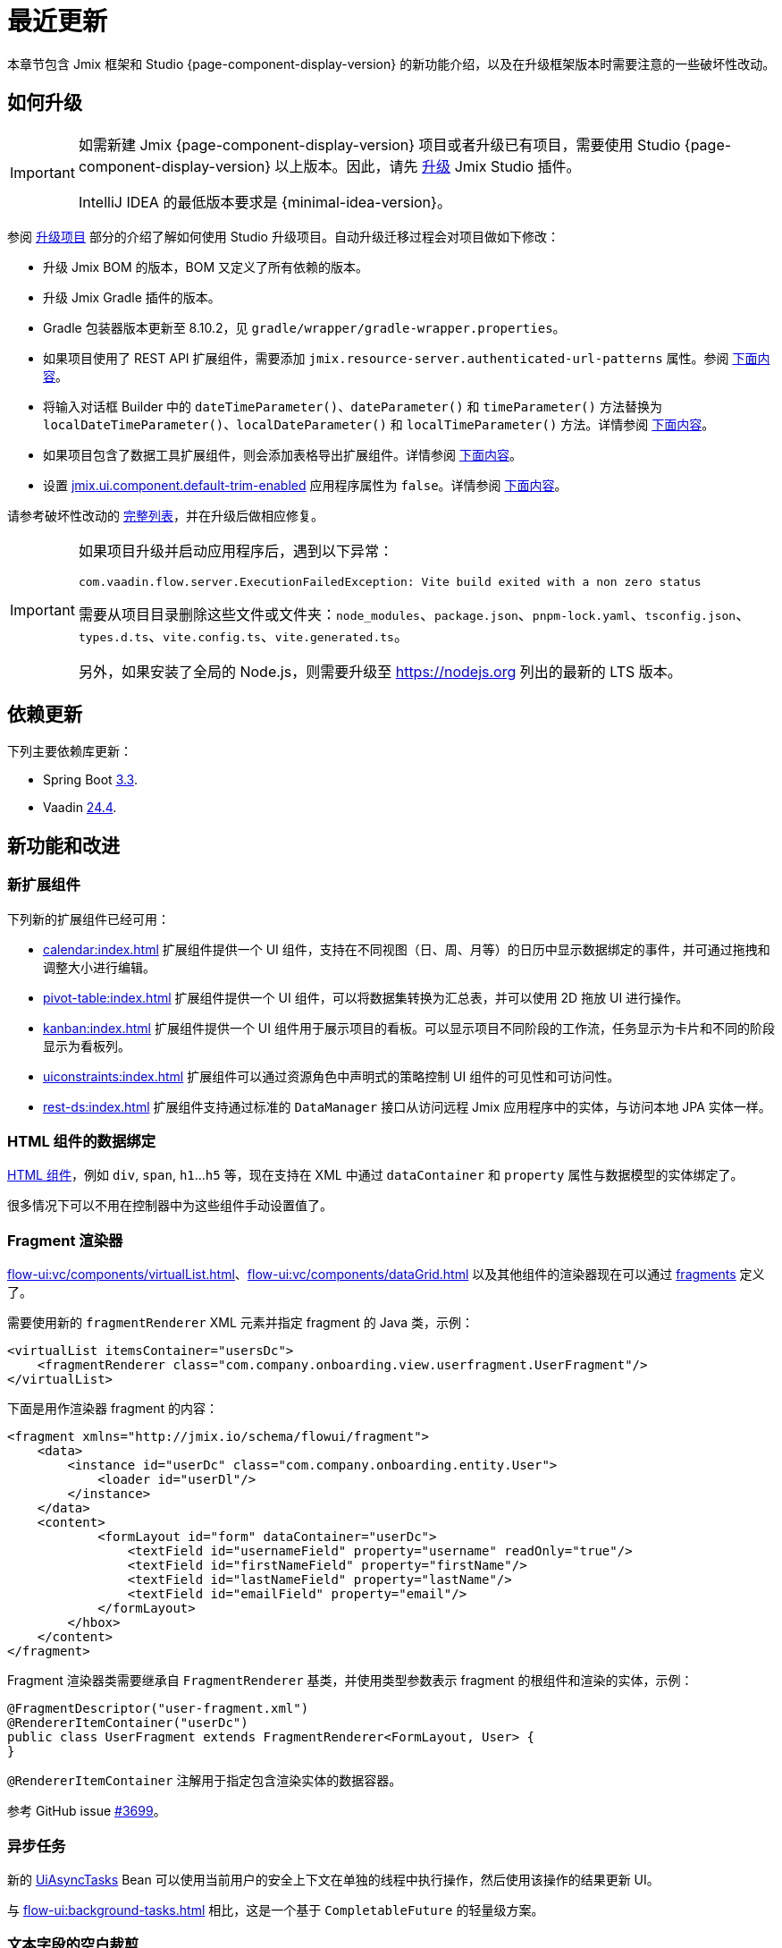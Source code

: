 = 最近更新

本章节包含 Jmix 框架和 Studio {page-component-display-version} 的新功能介绍，以及在升级框架版本时需要注意的一些破坏性改动。

[[upgrade]]
== 如何升级

[IMPORTANT]
====
如需新建 Jmix {page-component-display-version} 项目或者升级已有项目，需要使用 Studio {page-component-display-version} 以上版本。因此，请先 xref:studio:update.adoc[升级] Jmix Studio 插件。

IntelliJ IDEA 的最低版本要求是 {minimal-idea-version}。
====

参阅 xref:studio:project.adoc#upgrading-project[升级项目] 部分的介绍了解如何使用 Studio 升级项目。自动升级迁移过程会对项目做如下修改：

* 升级 Jmix BOM 的版本，BOM 又定义了所有依赖的版本。
* 升级 Jmix Gradle 插件的版本。
* Gradle 包装器版本更新至 8.10.2，见 `gradle/wrapper/gradle-wrapper.properties`。
* 如果项目使用了 REST API 扩展组件，需要添加 `jmix.resource-server.authenticated-url-patterns` 属性。参阅 <<protecting-generic-rest-endpoints,下面内容>>。
* 将输入对话框 Builder 中的 `dateTimeParameter()`、`dateParameter()` 和 `timeParameter()` 方法替换为 `localDateTimeParameter()`、`localDateParameter()` 和 `localTimeParameter()` 方法。详情参阅 <<input-dialog-date-parameters,下面内容>>。
* 如果项目包含了数据工具扩展组件，则会添加表格导出扩展组件。详情参阅 <<grid-export-actions-add-on-dependency,下面内容>>。
* 设置 xref:flow-ui:ui-properties.adoc#jmix.ui.component.default-trim-enabled[jmix.ui.component.default-trim-enabled] 应用程序属性为 `false`。详情参阅 <<trimming-in-text-fields,下面内容>>。

请参考破坏性改动的 <<breaking-changes,完整列表>>，并在升级后做相应修复。

[IMPORTANT]
====
如果项目升级并启动应用程序后，遇到以下异常：

`com.vaadin.flow.server.ExecutionFailedException: Vite build exited with a non zero status`

需要从项目目录删除这些文件或文件夹：`node_modules`、`package.json`、`pnpm-lock.yaml`、`tsconfig.json`、`types.d.ts`、`vite.config.ts`、`vite.generated.ts`。

另外，如果安装了全局的 Node.js，则需要升级至 https://nodejs.org[^] 列出的最新的 LTS 版本。
====

[[updated-dependencies]]
== 依赖更新

下列主要依赖库更新：

* Spring Boot https://github.com/spring-projects/spring-boot/wiki/Spring-Boot-3.3-Release-Notes[3.3^].

* Vaadin https://github.com/vaadin/platform/releases/tag/24.4.0[24.4^].

[[new-features]]
== 新功能和改进

[[new-add-ons]]
=== 新扩展组件

下列新的扩展组件已经可用：

* xref:calendar:index.adoc[] 扩展组件提供一个 UI 组件，支持在不同视图（日、周、月等）的日历中显示数据绑定的事件，并可通过拖拽和调整大小进行编辑。

* xref:pivot-table:index.adoc[] 扩展组件提供一个 UI 组件，可以将数据集转换为汇总表，并可以使用 2D 拖放 UI 进行操作。

* xref:kanban:index.adoc[] 扩展组件提供一个 UI 组件用于展示项目的看板。可以显示项目不同阶段的工作流，任务显示为卡片和不同的阶段显示为看板列。

* xref:uiconstraints:index.adoc[] 扩展组件可以通过资源角色中声明式的策略控制 UI 组件的可见性和可访问性。

* xref:rest-ds:index.adoc[] 扩展组件支持通过标准的 `DataManager` 接口从访问远程 Jmix 应用程序中的实体，与访问本地 JPA 实体一样。

[[data-binding-for-html-components]]
=== HTML 组件的数据绑定

xref:flow-ui:vc/html.adoc[HTML 组件]，例如 `div`, `span`, `h1`...`h5` 等，现在支持在 XML 中通过 `dataContainer` 和 `property` 属性与数据模型的实体绑定了。

很多情况下可以不用在控制器中为这些组件手动设置值了。

[[fragment-renderer]]
=== Fragment 渲染器

xref:flow-ui:vc/components/virtualList.adoc[]、xref:flow-ui:vc/components/dataGrid.adoc[] 以及其他组件的渲染器现在可以通过 xref:flow-ui:fragments/fragments.adoc[fragments] 定义了。

需要使用新的 `fragmentRenderer` XML 元素并指定 fragment 的 Java 类，示例：

[source,xml]
----
<virtualList itemsContainer="usersDc">
    <fragmentRenderer class="com.company.onboarding.view.userfragment.UserFragment"/>
</virtualList>
----

下面是用作渲染器 fragment 的内容：

[source,xml]
----
<fragment xmlns="http://jmix.io/schema/flowui/fragment">
    <data>
        <instance id="userDc" class="com.company.onboarding.entity.User">
            <loader id="userDl"/>
        </instance>
    </data>
    <content>
            <formLayout id="form" dataContainer="userDc">
                <textField id="usernameField" property="username" readOnly="true"/>
                <textField id="firstNameField" property="firstName"/>
                <textField id="lastNameField" property="lastName"/>
                <textField id="emailField" property="email"/>
            </formLayout>
        </hbox>
    </content>
</fragment>
----

Fragment 渲染器类需要继承自 `FragmentRenderer` 基类，并使用类型参数表示 fragment 的根组件和渲染的实体，示例：

[source,java]
----
@FragmentDescriptor("user-fragment.xml")
@RendererItemContainer("userDc")
public class UserFragment extends FragmentRenderer<FormLayout, User> {
}
----

`@RendererItemContainer` 注解用于指定包含渲染实体的数据容器。

参考 GitHub issue https://github.com/jmix-framework/jmix/pull/3699[#3699^]。

[[asynchronous-tasks]]
=== 异步任务

新的 xref:flow-ui:async-tasks.adoc[UiAsyncTasks] Bean 可以使用当前用户的安全上下文在单独的线程中执行操作，然后使用该操作的结果更新 UI。

与 xref:flow-ui:background-tasks.adoc[] 相比，这是一个基于 `CompletableFuture` 的轻量级方案。

[[trimming-in-text-fields]]
=== 文本字段的空白裁剪

`textField` 和 `textArea` 组件新添加了一个 xref:flow-ui:vc/components/textField.adoc#trimEnabled[trimEnabled] 属性，该属性控制组件是否删除字符串开头和结尾的空格。

xref:flow-ui:ui-properties.adoc#jmix.ui.component.default-trim-enabled[jmix.ui.component.default-trim-enabled] 应用程序属性可以设置整个应用中该属性的默认值。在新项目中，此属性为 `true`。Studio 迁移程序会将已有项目的该属性设置为 `false`，避免行为更改。

[[switching-theme-variants]]
=== 切换主题样式

新的 `ThemeUtils` 类中的方法可以在运行时切换主题样式。可以很容易实现应用程序的浅色和深色主题切换。

请参阅 xref:flow-ui:themes/themes.adoc#changing-theme-variants-at-runtime[运行时更改主题] 部分中的示例。

[[immediate-validation-of-required-fields]]
=== 必填字段的验证

新的 xref:flow-ui:ui-properties.adoc#jmix.ui.component.immediate-required-validation-enabled[jmix.ui.component.immediate-required-validation-enabled] 应用程序属性可以在视图打开时禁用必填字段的验证。

[[grid-export-options]]
=== 表格导出选项

使用 xref:grid-export:index.adoc[] 扩展组件时，导出选项现在可以由导出操作的 `setAvailableExportModes()` 方法或 XML 中对应的 `availableExportModes` 属性定义。默认导出选项由 xref:grid-export:properties.adoc#jmix.gridexport.default-export-modes[jmix.gridexport.default-export-modes] 应用程序属性定义。

[[using-browser-time-zone]]
=== 使用浏览器的时区

如果没有明确为用户设置时区，则可以在登录时从浏览器获取。该配置可以用 `HasTimeZone` 接口的 `isAutoTimeZone()` 方法控制，在创建项目时，`User` 实体就实现了这个方法。

在已有项目中，行为维持不变，因为该方法默认返回 '`false`。在新项目中，`User` 实体的脚手架代码中实现了 `isAutoTimeZone()` 返回 `true`。

[[advanced-endpoints-security-configuration]]
=== 端点安全高级配置

在使用 Authorization Server 或 OpenID Connect 扩展组件时，有更多的选项可以配置端点安全性：

* `jmix.resource-server.authenticated-url-patterns` 和 `jmix.resource-server.anonymous-url-patterns` 应用程序属性
* `AuthenticatedUrlPatternsProvider` 和 `AnonymousUrlPatternsProvider`
* `AuthenticatedRequestMatcherProvider` 和 `AnonymousRequestMatcherProvider`

参阅 xref:security:custom-endpoints.adoc#token-based-authentication[基于 Token 的认证] 了解详情。

原来的 `AuthorizedUrlsProvider` 已废弃，但仍然可用，类似的还有 `jmix.rest.authenticated-url-patterns` 和 `jmix.rest.anonymous-url-patterns` 应用程序属性。建议将配置迁移到新的接口或属性。

[[search-improvements]]
=== 搜索改进

新的 `@ExtendedSearch` 注解可以添加到索引定义的接口，以提供 "Starts with（以...开头）" 搜索功能。添加之后，搜索扩展组件为每个 “真实的” 字段创建额外的 “虚拟” 子字段，以存储前缀。

xref:search:search-in-ui.adoc#search-field[searchField] 组件现在支持用户打开 *Search settings* 窗口，以设置搜索策略、结果数量，以及（可选）一组作为搜索目标的实体。如果项目中存在带有 `@ExtendedSearch` 的索引定义，则策略列表会包含 “Starts with”。

`allTermsAnyField` 和 `allTermsSingleField` 策略已被弃用。

[[rest-api-improvements]]
=== REST API 改进

通用 xref:rest:index.adoc[REST API] 现在支持通过 `/entities` 端点对 DTO 实体执行 CRUD 操作。提供给 `entities/:entityName/search` 端点的搜索条件将转换为 `Condition` 树并传递给 `DataManager`。这样一来，便可以请求通过 xref:rest-ds:index.adoc[] 加载的 REST DTO 实体。

JSON 搜索条件现在可以在属性值中包含对象，例如：

[source,json]
----
{
  "conditions": [
    {
      "property": "field1",
      "operator": "=",
      "value": {
        "_entityName": "Customer",
        "id": "00000000-0000-0000-0000-000000000001",
        "firstName": "John",
        "lastName": "Doe"
      }
    }
  ]
}
----

[[studio-component-inspector]]
=== Studio 组件检查器

Jmix UI 组件检查器的属性面板现在按类别对属性进行分组：*General*、*Data Binding*、*Size*、*Position*、*Look & Feel*、*Other*。这项新功能可让让开发者快速找到所需的属性。

属性分类仅显示在基于 Jmix 2.4+ 的项目中。

此外，组件检查器现在为 `icon` 属性提供了更好的支持。可以单击值字段中的 “铅笔” 按钮，显示一个包含可用图标列表的对话框，并从中选择一个图标。

[[studio-support-for-openapi]]
=== Studio 支持 OpenAPI

Jmix Studio 现在为基于 OpenAPI 的集成提供高级支持。新功能包括在项目中配置 OpenAPI 客户端生成器，以及自动生成 DTO 实体、mapper 和中间服务，因而集成外部 REST API 更加容易。

有关如何使用这些功能的实际示例和说明，请参阅 xref:openapi-integration-guide:index.adoc[] 指南。

[[composite-project-template-for-monorepo]]
=== Monorepo 的组合项目

我们为计划使用 monorepo 托管代码的组合项目添加了一个新模板。项目结构更加简洁，所有子项目都位于根项目内：

[source]
----
composite-project/
    subproject1/
        src/
        build.gradle
        settings.gradle
    subproject2/
        src/
        build.gradle
        settings.gradle
    build.gradle
    settings.gradle
    README.md
----

如果不不需要使用单独的仓库存储子项目，则推荐使用这种项目结构。

[[deprecated-accepts-tenant-interface]]
=== 废弃 AcceptsTenant 接口

当使用 xref:multitenancy:index.adoc[] 扩展组件时，`User` 实体不再需要实现 `io.jmix.multitenancy.core.AcceptsTenant` 接口。只需在租户字段上带有 `@TenantId` 注解就足够了。

`AcceptsTenant` 接口已弃用，并会在将来的主版本中删除。

[[breaking-changes]]
== 破坏性改动

[[build-problem-with-enablejmixdatarepositories]]
=== EnableJmixDataRepositories 的构建错误

当在主应用程序类使用 `@EnableJmixDataRepositories` 注解，且继承 `AppShellConfigurator` 时，项目重新构建时会发生以下的错误：

[source]
----
> Task :vaadinPrepareFrontend FAILED
Could not read com.vaadin.flow.theme.Theme annotation from class com.company.onboarding.OnboardingApplication.
java.lang.TypeNotPresentException: Type [unknown] not present
----

该问题是由 https://github.com/vaadin/flow/issues/19616[vaadin/flow#19616^] 引起的，会在将来的补丁中修复。

如需现在解决此问题，请将 `@EnableJmixDataRepositories` 注解移动到同一包中单独的 `@Configuration` 类上，示例：

[source,java]
----
package com.company.onboarding;

import io.jmix.core.repository.EnableJmixDataRepositories;
import org.springframework.context.annotation.Configuration;

@EnableJmixDataRepositories
@Configuration
public class OnboardingConfiguration {
}
----

[[protecting-generic-rest-endpoints]]
=== 保护通用 REST 端点

由于端点安全配置方面的改进（参阅 <<advanced-endpoints-security-configuration,上面内容>>），必须设置下面的应用程序属性以保护通用 REST API 端点：

[source,properties]
----
jmix.resource-server.authenticated-url-patterns = /rest/**
----

Studio 的迁移程序会自动在 `application.properties` 添加该配置。

[[generic-rest-unauthorized-error]]
=== 通用 REST 未认证错误

以前，如果请求受保护的端点时没有带 `Authorization` 请求头，则通用 REST API 会返回 HTTP 500。现在能正确返回 HTTP 401。

[[listmenu-styles]]
=== ListMenu 样式

xref:flow-ui:vc/components/listMenu.adoc[] 组件更改了样式以解决焦点环的问题：

- 修改了 `ListMenu` 本身的 margin 和 padding。
- 为子菜单加大了 `margin-inline-start`。
- 修改了 `MenuBarItem` 的 padding。

如果你有该组件的自定义样式，可能需要做一些调整。

参考 GitHub issue https://github.com/jmix-framework/jmix/issues/3589[#3589^]。

[[input-dialog-date-parameters]]
=== 输入对话框的日期参数

xref:flow-ui:dialogs.adoc#input-dialog[输入对话框] builder 的 `dateTimeParameter()`、`dateParameter()` 和 `timeParameter()` 方法的问题已经修复：现在可以分别创建 `java.util.Date`、`java.sql.Date` 和 `java.sql.Time` 类型的参数。之前创建的是 `LocalDateTime`、`LocalDate` 和 `LocalTime` 类型。

参考 GitHub issue https://github.com/jmix-framework/jmix/issues/3499[#3499^]。

Studio 迁移程序会自动替换这些方法的调用为 `localDateTimeParameter()`、`localDateParameter()` 和 `localTimeParameter()` 以保证返回值的兼容性。

[[grid-export-actions-add-on-dependency]]
=== 表格导出操作的依赖

以前，xref:data-tools:index.adoc[] 扩展组件包含对 xref:grid-export:index.adoc[] 扩展组件的传递依赖。现在这个依赖关系已删除，因此只有在明确包含表格导出操作扩展组件时，才能使用导出操作。

如果项目包含 Data Tools 扩展组件，Studio 迁移程序会自动添加表格导出操作扩展组件。

[[changelog-generation-for-mariadb]]
=== MariaDB 的 changelog

Spring Boot 3.3 依赖 Liquibase 4.27，这个版本将 `UUID` 类型的列属性从 `char(36)` 改为了 `uuid`。各个改动目前在 Jmix 中不兼容 MySQL/MariaDB 数据库，会引起 `UUID` 值转换错误。

如果你的项目使用 MariaDB，需要在项目中添加以下依赖把 Liquibase 降级：

[source,groovy]
----
implementation 'org.liquibase:liquibase-core:4.25.0!!'
----

参考 GitHub issue https://github.com/jmix-framework/jmix/issues/3888[#3888^]。


[[changelog]]
== 变更日志

* Jmix 框架解决的问题：

** https://github.com/jmix-framework/jmix/issues?q=is%3Aclosed+milestone%3A2.4.2[2.4.2^]
** https://github.com/jmix-framework/jmix/issues?q=is%3Aclosed+milestone%3A2.4.1[2.4.1^]
** https://github.com/jmix-framework/jmix/issues?q=is%3Aclosed+milestone%3A2.4.0[2.4.0^]

* Jmix Studio 解决的问题：

** https://youtrack.jmix.io/issues/JST?q=Fixed%20in%20builds:%202.4.2[2.4.2^]
** https://youtrack.jmix.io/issues/JST?q=Fixed%20in%20builds:%202.4.1[2.4.1^]
** https://youtrack.jmix.io/issues/JST?q=Fixed%20in%20builds:%202.4.0,-2.3.*%20Affected%20versions:%20-SNAPSHOT[2.4.0^]
